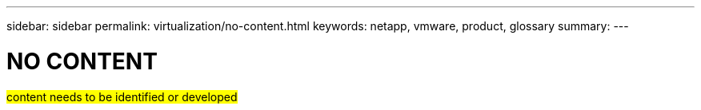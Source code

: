 ---
sidebar: sidebar
permalink: virtualization/no-content.html
keywords: netapp, vmware, product, glossary
summary:
---

= NO CONTENT
:hardbreaks:
:nofooter:
:icons: font
:linkattrs:
:imagesdir: ./../media/

[.lead]
#content needs to be identified or developed#